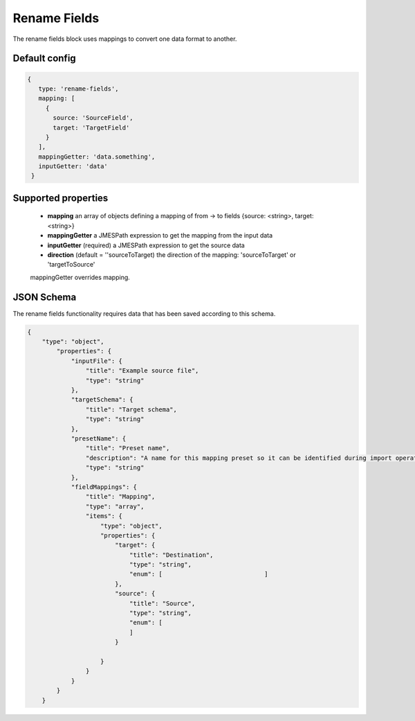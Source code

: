 Rename Fields
=============
The rename fields block uses mappings to convert one data format to another.

Default config
--------------

.. code-block:: javascript

   {
      type: 'rename-fields',
      mapping: [
        {
          source: 'SourceField',
          target: 'TargetField'
        }
      ],
      mappingGetter: 'data.something',
      inputGetter: 'data'
    }

Supported properties
--------------------
    - **mapping**  an array of objects defining a mapping of from -> to fields {source: <string>, target: <string>}
    - **mappingGetter**  a JMESPath expression to get the mapping from the input data
    - **inputGetter**  (required) a JMESPath expression to get the source data
    - **direction**  (default = ''sourceToTarget) the direction of the mapping:  'sourceToTarget' or 'targetToSource' 

    mappingGetter overrides mapping. 



JSON Schema
-----------
The rename fields functionality requires data that has been saved according to this schema.

.. code-block:: json

    {
        "type": "object",
            "properties": {
                "inputFile": {
                    "title": "Example source file",
                    "type": "string"
                },
                "targetSchema": {
                    "title": "Target schema",
                    "type": "string"
                },
                "presetName": {
                    "title": "Preset name",
                    "description": "A name for this mapping preset so it can be identified during import operations.",
                    "type": "string"
                },
                "fieldMappings": {
                    "title": "Mapping",
                    "type": "array",
                    "items": {
                        "type": "object",
                        "properties": {
                            "target": {
                                "title": "Destination",
                                "type": "string",
                                "enum": [                            ]
                            },
                            "source": {
                                "title": "Source",
                                "type": "string",
                                "enum": [
                                ]
                            }
                            
                        }
                    }
                }
            }
        }
